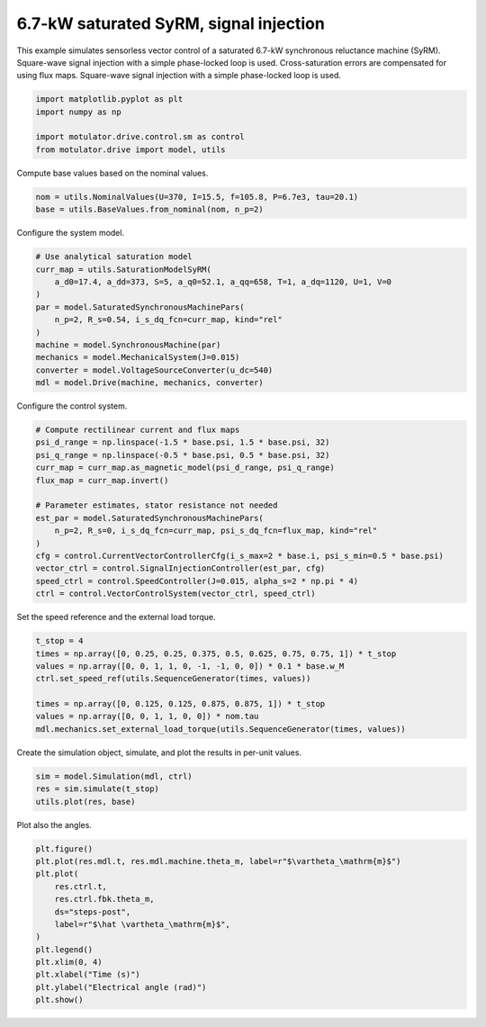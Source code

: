 
.. DO NOT EDIT.
.. THIS FILE WAS AUTOMATICALLY GENERATED BY SPHINX-GALLERY.
.. TO MAKE CHANGES, EDIT THE SOURCE PYTHON FILE:
.. "drive_examples/signal_inj/plot_7kw_syrm_signal_inj.py"
.. LINE NUMBERS ARE GIVEN BELOW.

.. only:: html

    .. note::
        :class: sphx-glr-download-link-note

        :ref:`Go to the end <sphx_glr_download_drive_examples_signal_inj_plot_7kw_syrm_signal_inj.py>`
        to download the full example code.

.. rst-class:: sphx-glr-example-title

.. _sphx_glr_drive_examples_signal_inj_plot_7kw_syrm_signal_inj.py:


6.7-kW saturated SyRM, signal injection
=======================================

This example simulates sensorless vector control of a saturated 6.7-kW synchronous
reluctance machine (SyRM). Square-wave signal injection with a simple phase-locked loop
is used. Cross-saturation errors are compensated for using flux maps. Square-wave
signal injection with a simple phase-locked loop is used.

.. GENERATED FROM PYTHON SOURCE LINES 13-19

.. code-block:: Python

    import matplotlib.pyplot as plt
    import numpy as np

    import motulator.drive.control.sm as control
    from motulator.drive import model, utils








.. GENERATED FROM PYTHON SOURCE LINES 20-21

Compute base values based on the nominal values.

.. GENERATED FROM PYTHON SOURCE LINES 21-25

.. code-block:: Python


    nom = utils.NominalValues(U=370, I=15.5, f=105.8, P=6.7e3, tau=20.1)
    base = utils.BaseValues.from_nominal(nom, n_p=2)








.. GENERATED FROM PYTHON SOURCE LINES 26-27

Configure the system model.

.. GENERATED FROM PYTHON SOURCE LINES 27-40

.. code-block:: Python


    # Use analytical saturation model
    curr_map = utils.SaturationModelSyRM(
        a_d0=17.4, a_dd=373, S=5, a_q0=52.1, a_qq=658, T=1, a_dq=1120, U=1, V=0
    )
    par = model.SaturatedSynchronousMachinePars(
        n_p=2, R_s=0.54, i_s_dq_fcn=curr_map, kind="rel"
    )
    machine = model.SynchronousMachine(par)
    mechanics = model.MechanicalSystem(J=0.015)
    converter = model.VoltageSourceConverter(u_dc=540)
    mdl = model.Drive(machine, mechanics, converter)








.. GENERATED FROM PYTHON SOURCE LINES 41-42

Configure the control system.

.. GENERATED FROM PYTHON SOURCE LINES 42-58

.. code-block:: Python


    # Compute rectilinear current and flux maps
    psi_d_range = np.linspace(-1.5 * base.psi, 1.5 * base.psi, 32)
    psi_q_range = np.linspace(-0.5 * base.psi, 0.5 * base.psi, 32)
    curr_map = curr_map.as_magnetic_model(psi_d_range, psi_q_range)
    flux_map = curr_map.invert()

    # Parameter estimates, stator resistance not needed
    est_par = model.SaturatedSynchronousMachinePars(
        n_p=2, R_s=0, i_s_dq_fcn=curr_map, psi_s_dq_fcn=flux_map, kind="rel"
    )
    cfg = control.CurrentVectorControllerCfg(i_s_max=2 * base.i, psi_s_min=0.5 * base.psi)
    vector_ctrl = control.SignalInjectionController(est_par, cfg)
    speed_ctrl = control.SpeedController(J=0.015, alpha_s=2 * np.pi * 4)
    ctrl = control.VectorControlSystem(vector_ctrl, speed_ctrl)








.. GENERATED FROM PYTHON SOURCE LINES 59-60

Set the speed reference and the external load torque.

.. GENERATED FROM PYTHON SOURCE LINES 60-70

.. code-block:: Python


    t_stop = 4
    times = np.array([0, 0.25, 0.25, 0.375, 0.5, 0.625, 0.75, 0.75, 1]) * t_stop
    values = np.array([0, 0, 1, 1, 0, -1, -1, 0, 0]) * 0.1 * base.w_M
    ctrl.set_speed_ref(utils.SequenceGenerator(times, values))

    times = np.array([0, 0.125, 0.125, 0.875, 0.875, 1]) * t_stop
    values = np.array([0, 0, 1, 1, 0, 0]) * nom.tau
    mdl.mechanics.set_external_load_torque(utils.SequenceGenerator(times, values))








.. GENERATED FROM PYTHON SOURCE LINES 71-72

Create the simulation object, simulate, and plot the results in per-unit values.

.. GENERATED FROM PYTHON SOURCE LINES 72-77

.. code-block:: Python


    sim = model.Simulation(mdl, ctrl)
    res = sim.simulate(t_stop)
    utils.plot(res, base)




.. image-sg:: /drive_examples/signal_inj/images/sphx_glr_plot_7kw_syrm_signal_inj_001.png
   :alt: plot 7kw syrm signal inj
   :srcset: /drive_examples/signal_inj/images/sphx_glr_plot_7kw_syrm_signal_inj_001.png
   :class: sphx-glr-single-img





.. GENERATED FROM PYTHON SOURCE LINES 78-79

Plot also the angles.

.. GENERATED FROM PYTHON SOURCE LINES 79-93

.. code-block:: Python


    plt.figure()
    plt.plot(res.mdl.t, res.mdl.machine.theta_m, label=r"$\vartheta_\mathrm{m}$")
    plt.plot(
        res.ctrl.t,
        res.ctrl.fbk.theta_m,
        ds="steps-post",
        label=r"$\hat \vartheta_\mathrm{m}$",
    )
    plt.legend()
    plt.xlim(0, 4)
    plt.xlabel("Time (s)")
    plt.ylabel("Electrical angle (rad)")
    plt.show()



.. image-sg:: /drive_examples/signal_inj/images/sphx_glr_plot_7kw_syrm_signal_inj_002.png
   :alt: plot 7kw syrm signal inj
   :srcset: /drive_examples/signal_inj/images/sphx_glr_plot_7kw_syrm_signal_inj_002.png
   :class: sphx-glr-single-img






.. rst-class:: sphx-glr-timing

   **Total running time of the script:** (0 minutes 33.902 seconds)


.. _sphx_glr_download_drive_examples_signal_inj_plot_7kw_syrm_signal_inj.py:

.. only:: html

  .. container:: sphx-glr-footer sphx-glr-footer-example

    .. container:: sphx-glr-download sphx-glr-download-jupyter

      :download:`Download Jupyter notebook: plot_7kw_syrm_signal_inj.ipynb <plot_7kw_syrm_signal_inj.ipynb>`

    .. container:: sphx-glr-download sphx-glr-download-python

      :download:`Download Python source code: plot_7kw_syrm_signal_inj.py <plot_7kw_syrm_signal_inj.py>`

    .. container:: sphx-glr-download sphx-glr-download-zip

      :download:`Download zipped: plot_7kw_syrm_signal_inj.zip <plot_7kw_syrm_signal_inj.zip>`


.. only:: html

 .. rst-class:: sphx-glr-signature

    `Gallery generated by Sphinx-Gallery <https://sphinx-gallery.github.io>`_
